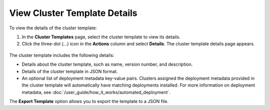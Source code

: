 View Cluster Template Details
==============================

To view the details of the cluster template:

1. In the **Cluster Templates** page, select the cluster template to view its details.

2. Click the three-dot (...) icon in the **Actions** column and select **Details**. The
   cluster template details page appears.
   
.. figure:: images/view_cluster_template.png
   :width: 100 %
   :alt: View Cluster Template

The cluster template includes the following details:

* Details about the cluster template, such as name, version number, and description.

* Details of the cluster template in JSON format.

* An optional list of deployment metadata key-value pairs. Clusters assigned the
  deployment metadata provided in the cluster template will automatically have matching
  deployments installed. For more information on deployment metadata, see
  :doc:`/user_guide/how_it_works/automated_deployment`.

The **Export Template** option allows you to export the template to a JSON file.
